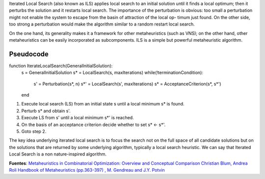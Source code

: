Iterated Local Search (also known as ILS) applies local search to an initial solution until it finds a local optimum; then it perturbs the solution and it restarts local search. The importance of the perturbation is obvious: too small a perturbation might not enable the system to escape from the basin of attraction of the local op- timum just found. On the other side, too strong a perturbation would make the algorithm similar to a random restart local search.

On the one hand, its generality makes it a framework for other metaheuristics (such as VNS); on the other hand, other metaheuristics can be easily incorporated as subcomponents. ILS is a simple but powerful metaheuristic algorithm.

.. image:: figures/ils.png

Pseudocode
^^^^^^^^^^

.. code-block:: python
function IterateLocalSearch(GeneralInitialSolution):
	s  = GeneralInitialSolution
	s* = LocalSearch(s, maxIterations)
	while(!terminationCondition):
		s'  = Perturbation(s*, n)
		s*' = LocalSearch(s', maxIterations)
		s*  = AcceptanceCriterion(s*, s*')
	end

(1) Execute local search (LS) from an initial state s until a local minimum s* is found.
(2) Perturb s* and obtain s'.
(3) Execute LS from s' until a local minimum s*' is reached.
(4) On the basis of an acceptance criterion decide whether to set s* <- s*'.
(5) Goto step 2.

The key idea underlying iterated local search is to focus the search not on the full space of all candidate solutions but on the solutions that are returned by some underlying algorithm, typically a local search heuristic. We can say that Iterated Local Search is a non nature-inspired algorithm.

.. image:: figures/ils2.png

**Fuentes**: 
`Metaheuristics in Combinatorial Optimization: Overview and Conceptual Comparison Christian Blum, Andrea Roli <https://informatica.cv.uma.es/mod/resource/view.php?id=389734>`_ 
`Handbook of Metaheuristics (pp.363-397) , M. Gendreau and J.Y. Potvin <https://www.researchgate.net/publication/265303019_Handbook_of_Metaheuristics>`_
